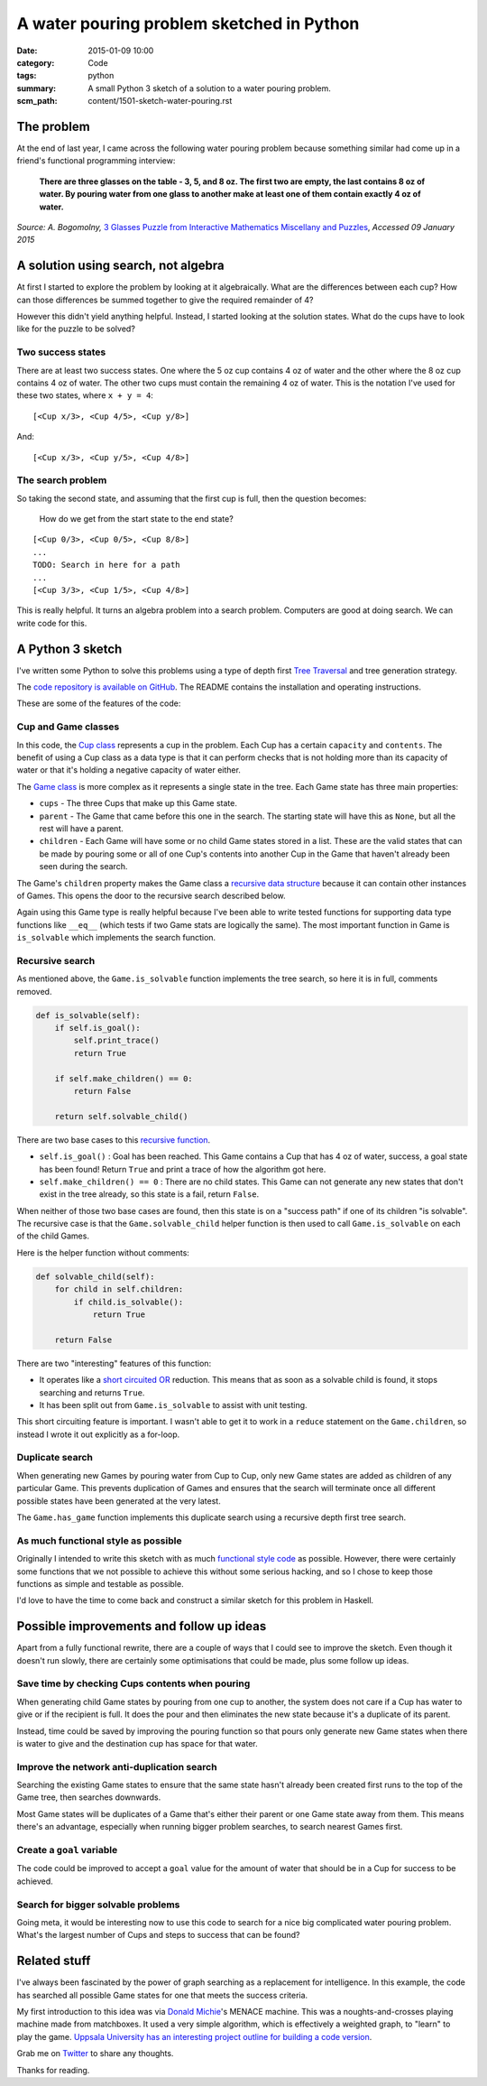 A water pouring problem sketched in Python
##########################################

:date: 2015-01-09 10:00
:category: Code
:tags: python
:summary: A small Python 3 sketch of a solution to a water pouring problem.
:scm_path: content/1501-sketch-water-pouring.rst

The problem
===========

At the end of last year, I came across the following water pouring problem
because something similar had come up in a friend's functional programming
interview:

    **There are three glasses on the table - 3, 5, and 8 oz. The first two are
    empty, the last contains 8 oz of water. By pouring water from one glass to
    another make at least one of them contain exactly 4 oz of water.**

*Source: A. Bogomolny,* `3 Glasses Puzzle from Interactive Mathematics
Miscellany and Puzzles <https://www.cut-the-knot.org/water.shtml>`_, *Accessed
09 January 2015*

A solution using search, not algebra
====================================

At first I started to explore the problem by looking at it algebraically. What
are the differences between each cup? How can those differences be summed
together to give the required remainder of 4?

However this didn't yield anything helpful. Instead, I started looking at the
solution states. What do the cups have to look like for the puzzle to be
solved?

Two success states
------------------

There are at least two success states. One where the 5 oz cup contains 4 oz
of water and the other where the 8 oz cup contains 4 oz of water. The other two
cups must contain the remaining 4 oz of water. This is the notation I've used
for these two states, where ``x + y = 4``:

::

    [<Cup x/3>, <Cup 4/5>, <Cup y/8>]

And:

::

    [<Cup x/3>, <Cup y/5>, <Cup 4/8>]

The search problem
------------------

So taking the second state, and assuming that the first cup is full, then the
question becomes:

    How do we get from the start state to the end state?

::

    [<Cup 0/3>, <Cup 0/5>, <Cup 8/8>]
    ...
    TODO: Search in here for a path
    ...
    [<Cup 3/3>, <Cup 1/5>, <Cup 4/8>]

This is really helpful. It turns an algebra problem into a search problem.
Computers are good at doing search. We can write code for this.


A Python 3 sketch
=================

I've written some Python to solve this problems using a type of depth first
`Tree Traversal <https://en.wikipedia.org/wiki/Tree_traversal>`_ and tree
generation strategy.

The `code repository is available on GitHub
<https://github.com/jamescooke/water-pouring-python>`_. The README contains the
installation and operating instructions.

These are some of the features of the code:

Cup and Game classes
--------------------

In this code, the `Cup
class <https://github.com/jamescooke/water-pouring-python/blob/master/water/cup.py>`_
represents a cup in the problem. Each Cup has a certain ``capacity`` and
``contents``. The benefit of using a Cup class as a data type is that it can
perform checks that is not holding more than its capacity of water or that it's
holding a negative capacity of water either.

The `Game
class <https://github.com/jamescooke/water-pouring-python/blob/master/water/game.py>`_
is more complex as it represents a single state in the tree. Each Game state
has three main properties:

* ``cups`` - The three Cups that make up this Game state.
* ``parent`` - The Game that came before this one in the search. The starting
  state will have this as ``None``, but all the rest will have a parent.
* ``children`` - Each Game will have some or no child Game states stored in a
  list. These are the valid states that can be made by pouring some or all of
  one Cup's contents into another Cup in the Game that haven't already been
  seen during the search.

The Game's ``children`` property makes the Game class a `recursive data
structure <https://en.wikipedia.org/wiki/Recursive_data_type>`_ because it can
contain other instances of Games. This opens the door to the recursive search
described below.

Again using this Game type is really helpful because I've been able to write
tested functions for supporting data type functions like ``__eq__`` (which
tests if two Game stats are logically the same). The most important function in
Game is ``is_solvable`` which implements the search function.

Recursive search
----------------

As mentioned above, the ``Game.is_solvable`` function implements the tree
search, so here it is in full, comments removed.

.. code-block:: python

    def is_solvable(self):
        if self.is_goal():
            self.print_trace()
            return True

        if self.make_children() == 0:
            return False

        return self.solvable_child()

There are two base cases to this `recursive function
<https://en.wikipedia.org/wiki/Recursion_(computer_science)#Recursive_functions_and_algorithms>`_.

* ``self.is_goal()`` : Goal has been reached. This Game contains a Cup that
  has 4 oz of water, success, a goal state has been found! Return ``True``
  and print a trace of how the algorithm got here.
* ``self.make_children() == 0`` : There are no child states. This Game can not
  generate any new states that don't exist in the tree already, so this state
  is a fail, return ``False``.

When neither of those two base cases are found, then this state is on a
"success path" if one of its children "is solvable". The recursive case is that
the ``Game.solvable_child`` helper function is then used to call
``Game.is_solvable`` on each of the child Games.

Here is the helper function without comments:

.. code-block:: python

    def solvable_child(self):
        for child in self.children:
            if child.is_solvable():
                return True

        return False

There are two "interesting" features of this function:

* It operates like a `short circuited OR
  <https://en.wikipedia.org/wiki/Short-circuit_evaluation>`_ reduction. This
  means that as soon as a solvable child is found, it stops searching and
  returns ``True``.
* It has been split out from ``Game.is_solvable`` to assist with unit testing.

This short circuiting feature is important. I wasn't able to get it to work in
a ``reduce`` statement on the ``Game.children``, so instead I wrote it out
explicitly as a for-loop.

Duplicate search
----------------

When generating new Games by pouring water from Cup to Cup, only new Game
states are added as children of any particular Game. This prevents duplication
of Games and ensures that the search will terminate once all different possible
states have been generated at the very latest.

The ``Game.has_game`` function implements this duplicate search using a
recursive depth first tree search.

As much functional style as possible
------------------------------------

Originally I intended to write this sketch with as much `functional style code
<https://en.wikipedia.org/wiki/Functional_programming>`_ as possible. However,
there were certainly some functions that we not possible to achieve this
without some serious hacking, and so I chose to keep those functions as simple
and testable as possible.

I'd love to have the time to come back and construct a similar sketch for this
problem in Haskell.

Possible improvements and follow up ideas
=========================================

Apart from a fully functional rewrite, there are a couple of ways that I could
see to improve the sketch. Even though it doesn't run slowly, there are
certainly some optimisations that could be made, plus some follow up ideas.

Save time by checking Cups contents when pouring
------------------------------------------------

When generating child Game states by pouring from one cup to another, the
system does not care if a Cup has water to give or if the recipient is full. It
does the pour and then eliminates the new state because it's a duplicate of its
parent.

Instead, time could be saved by improving the pouring function so that pours
only generate new Game states when there is water to give and the destination
cup has space for that water.

Improve the network anti-duplication search
-------------------------------------------

Searching the existing Game states to ensure that the same state hasn't already
been created first runs to the top of the Game tree, then searches downwards.

Most Game states will be duplicates of a Game that's either their parent or one
Game state away from them. This means there's an advantage, especially when
running bigger problem searches, to search nearest Games first.

Create a ``goal`` variable
--------------------------

The code could be improved to accept a ``goal`` value for the amount of water
that should be in a Cup for success to be achieved.

Search for bigger solvable problems
-----------------------------------

Going meta, it would be interesting now to use this code to search for a nice
big complicated water pouring problem. What's the largest number of Cups and
steps to success that can be found?

Related stuff
=============

I've always been fascinated by the power of graph searching as a replacement
for intelligence. In this example, the code has searched all possible Game
states for one that meets the success criteria.

My first introduction to this idea was via `Donald Michie
<https://www.theguardian.com/science/2007/jul/10/uk.obituaries1>`_'s  MENACE
machine. This was a noughts-and-crosses playing machine made from matchboxes.
It used a very simple algorithm, which is effectively a weighted graph, to
"learn" to play the game. `Uppsala University has an interesting project
outline for building a code version
<https://www.it.uu.se/edu/course/homepage/ai/menace>`_.

Grab me on `Twitter <https://twitter.com/jamesfublo/>`_ to share any thoughts.

Thanks for reading.
